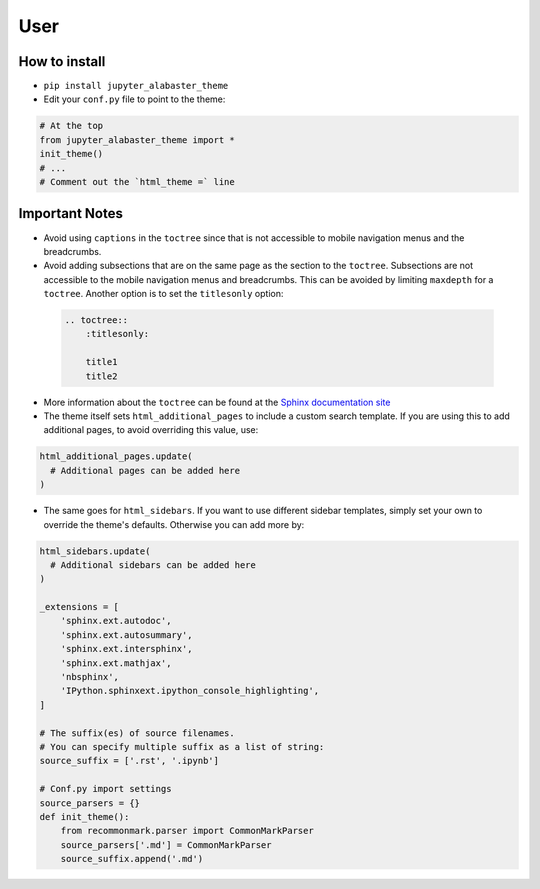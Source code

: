 .. user

=================
User
=================

How to install
===============
* ``pip install jupyter_alabaster_theme``
* Edit your ``conf.py`` file to point to the theme:

.. code-block:: python

    # At the top
    from jupyter_alabaster_theme import *
    init_theme()
    # ...
    # Comment out the `html_theme =` line

Important Notes
================
* Avoid using ``captions`` in the ``toctree`` since that is not accessible to mobile
  navigation menus and the breadcrumbs.
* Avoid adding subsections that are on the same page as the section to the ``toctree``.
  Subsections are not accessible to the mobile navigation menus and breadcrumbs.
  This can be avoided by limiting ``maxdepth`` for a ``toctree``. Another option is
  to set the ``titlesonly`` option:

 .. code-block:: python

     .. toctree::
         :titlesonly:

         title1
         title2

* More information about the ``toctree`` can be found at the `Sphinx documentation
  site <http://www.sphinx-doc.org/en/stable/markup/toctree.html>`_
* The theme itself sets ``html_additional_pages`` to include a custom search template.
  If you are using this to add additional pages, to avoid overriding this value, use:

.. code::

    html_additional_pages.update(
      # Additional pages can be added here
    )

* The same goes for ``html_sidebars``. If you want to use different sidebar
  templates, simply set your own to override the theme's defaults. Otherwise you
  can add more by:

.. code::

    html_sidebars.update(
      # Additional sidebars can be added here
    )

    _extensions = [
        'sphinx.ext.autodoc',
        'sphinx.ext.autosummary',
        'sphinx.ext.intersphinx',
        'sphinx.ext.mathjax',
        'nbsphinx',
        'IPython.sphinxext.ipython_console_highlighting',
    ]

    # The suffix(es) of source filenames.
    # You can specify multiple suffix as a list of string:
    source_suffix = ['.rst', '.ipynb']

    # Conf.py import settings
    source_parsers = {}
    def init_theme():
        from recommonmark.parser import CommonMarkParser
        source_parsers['.md'] = CommonMarkParser
        source_suffix.append('.md')